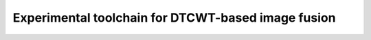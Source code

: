 Experimental toolchain for DTCWT-based image fusion
===================================================

